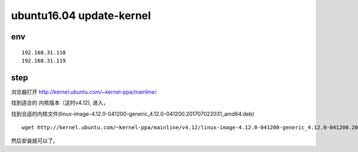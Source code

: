 

==========================
ubuntu16.04 update-kernel
==========================


env
-----------

::

    192.168.31.118
    192.168.31.119

step
-----------

浏览器打开 http://kernel.ubuntu.com/~kernel-ppa/mainline/

找到适合的 内核版本（这时v4.12), 进入，

找到合适的内核文件(linux-image-4.12.0-041200-generic_4.12.0-041200.201707022031_amd64.deb)

::

    wget http://kernel.ubuntu.com/~kernel-ppa/mainline/v4.12/linux-image-4.12.0-041200-generic_4.12.0-041200.201707022031_amd64.deb

然后安装就可以了。

